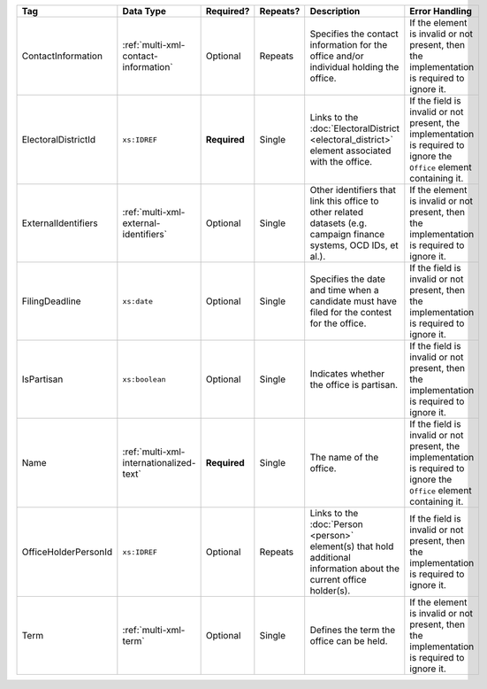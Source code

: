.. This file is auto-generated.  Do not edit it by hand!

+----------------------+-----------------------------------------+--------------+--------------+------------------------------------------+------------------------------------------+
| Tag                  | Data Type                               | Required?    | Repeats?     | Description                              | Error Handling                           |
+======================+=========================================+==============+==============+==========================================+==========================================+
| ContactInformation   | :ref:`multi-xml-contact-information`    | Optional     | Repeats      | Specifies the contact information for    | If the element is invalid or not         |
|                      |                                         |              |              | the office and/or individual holding the | present, then the implementation is      |
|                      |                                         |              |              | office.                                  | required to ignore it.                   |
+----------------------+-----------------------------------------+--------------+--------------+------------------------------------------+------------------------------------------+
| ElectoralDistrictId  | ``xs:IDREF``                            | **Required** | Single       | Links to the :doc:`ElectoralDistrict     | If the field is invalid or not present,  |
|                      |                                         |              |              | <electoral_district>` element associated | the implementation is required to ignore |
|                      |                                         |              |              | with the office.                         | the ``Office`` element containing it.    |
+----------------------+-----------------------------------------+--------------+--------------+------------------------------------------+------------------------------------------+
| ExternalIdentifiers  | :ref:`multi-xml-external-identifiers`   | Optional     | Single       | Other identifiers that link this office  | If the element is invalid or not         |
|                      |                                         |              |              | to other related datasets (e.g. campaign | present, then the implementation is      |
|                      |                                         |              |              | finance systems, OCD IDs, et al.).       | required to ignore it.                   |
+----------------------+-----------------------------------------+--------------+--------------+------------------------------------------+------------------------------------------+
| FilingDeadline       | ``xs:date``                             | Optional     | Single       | Specifies the date and time when a       | If the field is invalid or not present,  |
|                      |                                         |              |              | candidate must have filed for the        | then the implementation is required to   |
|                      |                                         |              |              | contest for the office.                  | ignore it.                               |
+----------------------+-----------------------------------------+--------------+--------------+------------------------------------------+------------------------------------------+
| IsPartisan           | ``xs:boolean``                          | Optional     | Single       | Indicates whether the office is          | If the field is invalid or not present,  |
|                      |                                         |              |              | partisan.                                | then the implementation is required to   |
|                      |                                         |              |              |                                          | ignore it.                               |
+----------------------+-----------------------------------------+--------------+--------------+------------------------------------------+------------------------------------------+
| Name                 | :ref:`multi-xml-internationalized-text` | **Required** | Single       | The name of the office.                  | If the field is invalid or not present,  |
|                      |                                         |              |              |                                          | the implementation is required to ignore |
|                      |                                         |              |              |                                          | the ``Office`` element containing it.    |
+----------------------+-----------------------------------------+--------------+--------------+------------------------------------------+------------------------------------------+
| OfficeHolderPersonId | ``xs:IDREF``                            | Optional     | Repeats      | Links to the :doc:`Person <person>`      | If the field is invalid or not present,  |
|                      |                                         |              |              | element(s) that hold additional          | then the implementation is required to   |
|                      |                                         |              |              | information about the current office     | ignore it.                               |
|                      |                                         |              |              | holder(s).                               |                                          |
+----------------------+-----------------------------------------+--------------+--------------+------------------------------------------+------------------------------------------+
| Term                 | :ref:`multi-xml-term`                   | Optional     | Single       | Defines the term the office can be held. | If the element is invalid or not         |
|                      |                                         |              |              |                                          | present, then the implementation is      |
|                      |                                         |              |              |                                          | required to ignore it.                   |
+----------------------+-----------------------------------------+--------------+--------------+------------------------------------------+------------------------------------------+
